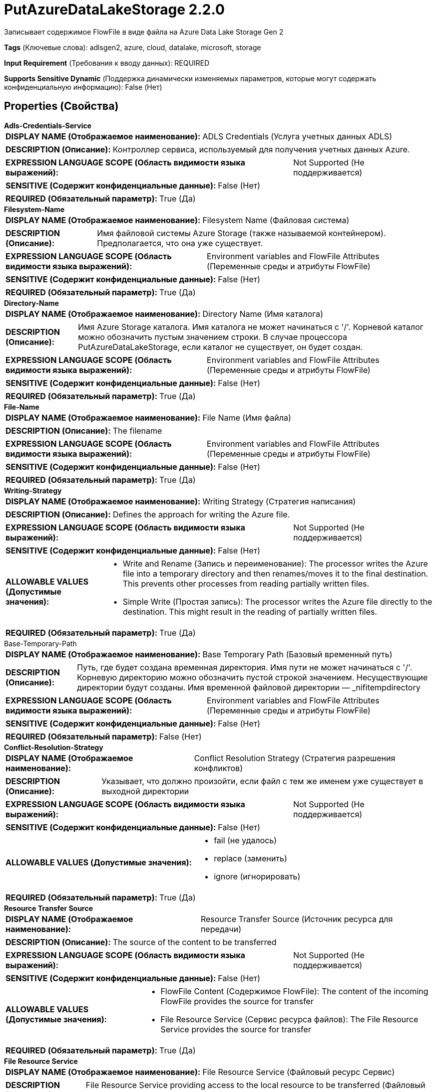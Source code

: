 = PutAzureDataLakeStorage 2.2.0

Записывает содержимое FlowFile в виде файла на Azure Data Lake Storage Gen 2

[horizontal]
*Tags* (Ключевые слова):
adlsgen2, azure, cloud, datalake, microsoft, storage
[horizontal]
*Input Requirement* (Требования к вводу данных):
REQUIRED
[horizontal]
*Supports Sensitive Dynamic* (Поддержка динамически изменяемых параметров, которые могут содержать конфиденциальную информацию):
 False (Нет) 



== Properties (Свойства)


.*Adls-Credentials-Service*
************************************************
[horizontal]
*DISPLAY NAME (Отображаемое наименование):*:: ADLS Credentials (Услуга учетных данных ADLS)

[horizontal]
*DESCRIPTION (Описание):*:: Контроллер сервиса, используемый для получения учетных данных Azure.


[horizontal]
*EXPRESSION LANGUAGE SCOPE (Область видимости языка выражений):*:: Not Supported (Не поддерживается)
[horizontal]
*SENSITIVE (Содержит конфиденциальные данные):*::  False (Нет) 

[horizontal]
*REQUIRED (Обязательный параметр):*::  True (Да) 
************************************************
.*Filesystem-Name*
************************************************
[horizontal]
*DISPLAY NAME (Отображаемое наименование):*:: Filesystem Name (Файловая система)

[horizontal]
*DESCRIPTION (Описание):*:: Имя файловой системы Azure Storage (также называемой контейнером). Предполагается, что она уже существует.


[horizontal]
*EXPRESSION LANGUAGE SCOPE (Область видимости языка выражений):*:: Environment variables and FlowFile Attributes (Переменные среды и атрибуты FlowFile)
[horizontal]
*SENSITIVE (Содержит конфиденциальные данные):*::  False (Нет) 

[horizontal]
*REQUIRED (Обязательный параметр):*::  True (Да) 
************************************************
.*Directory-Name*
************************************************
[horizontal]
*DISPLAY NAME (Отображаемое наименование):*:: Directory Name (Имя каталога)

[horizontal]
*DESCRIPTION (Описание):*:: Имя Azure Storage каталога. Имя каталога не может начинаться с '/'. Корневой каталог можно обозначить пустым значением строки. В случае процессора PutAzureDataLakeStorage, если каталог не существует, он будет создан.


[horizontal]
*EXPRESSION LANGUAGE SCOPE (Область видимости языка выражений):*:: Environment variables and FlowFile Attributes (Переменные среды и атрибуты FlowFile)
[horizontal]
*SENSITIVE (Содержит конфиденциальные данные):*::  False (Нет) 

[horizontal]
*REQUIRED (Обязательный параметр):*::  True (Да) 
************************************************
.*File-Name*
************************************************
[horizontal]
*DISPLAY NAME (Отображаемое наименование):*:: File Name (Имя файла)

[horizontal]
*DESCRIPTION (Описание):*:: The filename


[horizontal]
*EXPRESSION LANGUAGE SCOPE (Область видимости языка выражений):*:: Environment variables and FlowFile Attributes (Переменные среды и атрибуты FlowFile)
[horizontal]
*SENSITIVE (Содержит конфиденциальные данные):*::  False (Нет) 

[horizontal]
*REQUIRED (Обязательный параметр):*::  True (Да) 
************************************************
.*Writing-Strategy*
************************************************
[horizontal]
*DISPLAY NAME (Отображаемое наименование):*:: Writing Strategy (Стратегия написания)

[horizontal]
*DESCRIPTION (Описание):*:: Defines the approach for writing the Azure file.


[horizontal]
*EXPRESSION LANGUAGE SCOPE (Область видимости языка выражений):*:: Not Supported (Не поддерживается)
[horizontal]
*SENSITIVE (Содержит конфиденциальные данные):*::  False (Нет) 

[horizontal]
*ALLOWABLE VALUES (Допустимые значения):*::

* Write and Rename (Запись и переименование): The processor writes the Azure file into a temporary directory and then renames/moves it to the final destination. This prevents other processes from reading partially written files. 

* Simple Write (Простая запись): The processor writes the Azure file directly to the destination. This might result in the reading of partially written files. 


[horizontal]
*REQUIRED (Обязательный параметр):*::  True (Да) 
************************************************
.Base-Temporary-Path
************************************************
[horizontal]
*DISPLAY NAME (Отображаемое наименование):*:: Base Temporary Path (Базовый временный путь)

[horizontal]
*DESCRIPTION (Описание):*:: Путь, где будет создана временная директория. Имя пути не может начинаться с '/'. Корневую директорию можно обозначить пустой строкой значением. Несуществующие директории будут созданы. Имя временной файловой директории — _nifitempdirectory


[horizontal]
*EXPRESSION LANGUAGE SCOPE (Область видимости языка выражений):*:: Environment variables and FlowFile Attributes (Переменные среды и атрибуты FlowFile)
[horizontal]
*SENSITIVE (Содержит конфиденциальные данные):*::  False (Нет) 

[horizontal]
*REQUIRED (Обязательный параметр):*::  False (Нет) 
************************************************
.*Conflict-Resolution-Strategy*
************************************************
[horizontal]
*DISPLAY NAME (Отображаемое наименование):*:: Conflict Resolution Strategy (Стратегия разрешения конфликтов)

[horizontal]
*DESCRIPTION (Описание):*:: Указывает, что должно произойти, если файл с тем же именем уже существует в выходной директории


[horizontal]
*EXPRESSION LANGUAGE SCOPE (Область видимости языка выражений):*:: Not Supported (Не поддерживается)
[horizontal]
*SENSITIVE (Содержит конфиденциальные данные):*::  False (Нет) 

[horizontal]
*ALLOWABLE VALUES (Допустимые значения):*::

* fail (не удалось)

* replace (заменить)

* ignore (игнорировать)


[horizontal]
*REQUIRED (Обязательный параметр):*::  True (Да) 
************************************************
.*Resource Transfer Source*
************************************************
[horizontal]
*DISPLAY NAME (Отображаемое наименование):*:: Resource Transfer Source (Источник ресурса для передачи)

[horizontal]
*DESCRIPTION (Описание):*:: The source of the content to be transferred


[horizontal]
*EXPRESSION LANGUAGE SCOPE (Область видимости языка выражений):*:: Not Supported (Не поддерживается)
[horizontal]
*SENSITIVE (Содержит конфиденциальные данные):*::  False (Нет) 

[horizontal]
*ALLOWABLE VALUES (Допустимые значения):*::

* FlowFile Content (Содержимое FlowFile): The content of the incoming FlowFile provides the source for transfer 

* File Resource Service (Сервис ресурса файлов): The File Resource Service provides the source for transfer 


[horizontal]
*REQUIRED (Обязательный параметр):*::  True (Да) 
************************************************
.*File Resource Service*
************************************************
[horizontal]
*DISPLAY NAME (Отображаемое наименование):*:: File Resource Service (Файловый ресурс Сервис)

[horizontal]
*DESCRIPTION (Описание):*:: File Resource Service providing access to the local resource to be transferred (Файловый ресурс Сервис, предоставляющий доступ к локальному ресурсу для передачи)


[horizontal]
*EXPRESSION LANGUAGE SCOPE (Область видимости языка выражений):*:: Not Supported (Не поддерживается)
[horizontal]
*SENSITIVE (Содержит конфиденциальные данные):*::  False (Нет) 

[horizontal]
*REQUIRED (Обязательный параметр):*::  True (Да) 
************************************************
.Proxy-Configuration-Service
************************************************
[horizontal]
*DISPLAY NAME (Отображаемое наименование):*:: Proxy Configuration Service (Сервис конфигурации прокси)

[horizontal]
*DESCRIPTION (Описание):*:: Указывает сервис контроллера прокси-серверов для проксирования сетевых запросов. Поддерживаемые прокси: SOCKS, HTTP В случае использования SOCKS, не гарантируется, что выбранная версия SOCKS будет использоваться процессором.


[horizontal]
*EXPRESSION LANGUAGE SCOPE (Область видимости языка выражений):*:: Not Supported (Не поддерживается)
[horizontal]
*SENSITIVE (Содержит конфиденциальные данные):*::  False (Нет) 

[horizontal]
*REQUIRED (Обязательный параметр):*::  False (Нет) 
************************************************










=== Relationships (Связи)

[cols="1a,2a",options="header",]
|===
|Наименование |Описание

|`success`
|Файлы, успешно записанные в Azure storage, передаются по этому отношению

|`failure`
|Файлы, которые не удалось записать в Azure storage по какой-либо причине, передаются по этому отношению

|===





=== Writes Attributes (Записываемые атрибуты)

[cols="1a,2a",options="header",]
|===
|Наименование |Описание

|`azure.filesystem`
|Имя файловой системы Azure

|`azure.directory`
|Имя каталога Azure

|`azure.filename`
|Имя файла Azure

|`azure.primaryUri`
|Основное расположение для содержимого файла

|`azure.length`
|Длина файла Azure

|===







=== Смотрите также


* xref:Processors/DeleteAzureDataLakeStorage.adoc[DeleteAzureDataLakeStorage]

* xref:Processors/FetchAzureDataLakeStorage.adoc[FetchAzureDataLakeStorage]

* xref:Processors/ListAzureDataLakeStorage.adoc[ListAzureDataLakeStorage]


